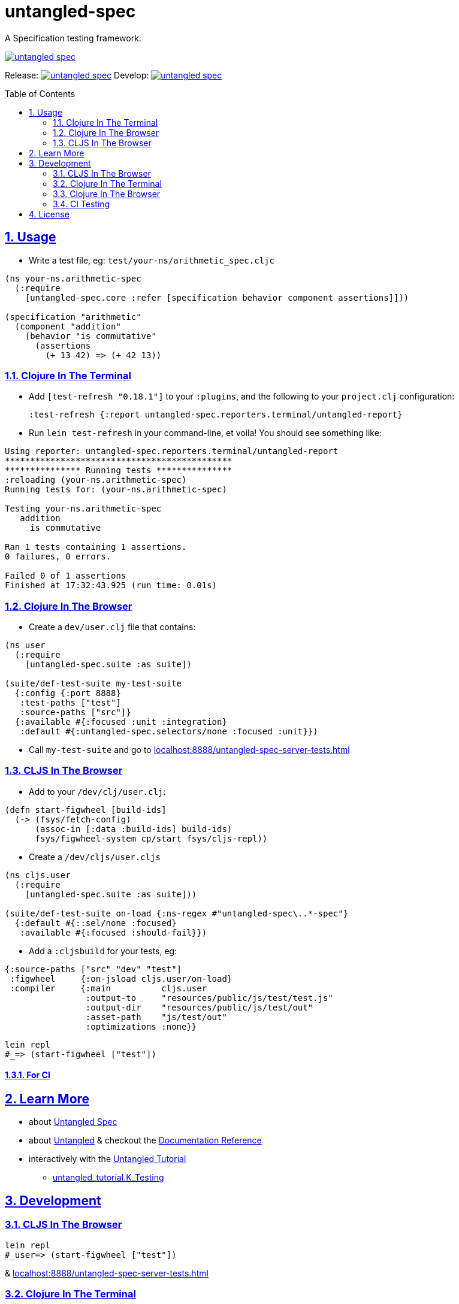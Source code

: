 = untangled-spec
:source-highlighter: coderay
:source-language: clojure
:toc:
:toc-placement: preamble
:sectlinks:
:sectanchors:
:sectnums:

A Specification testing framework.

image::https://img.shields.io/clojars/v/navis/untangled-spec.svg[link="https://clojars.org/navis/untangled-spec"]

Release: image:https://api.travis-ci.org/untangled-web/untangled-spec.svg?branch=master[link=https://github.com/untangled-web/untangled-spec/tree/master]
Develop: image:https://api.travis-ci.org/untangled-web/untangled-spec.svg?branch=develop[link=https://github.com/untangled-web/untangled-spec/tree/develop]

== Usage

* Write a test file, eg: `test/your-ns/arithmetic_spec.cljc`

[source]
----
(ns your-ns.arithmetic-spec
  (:require
    [untangled-spec.core :refer [specification behavior component assertions]]))

(specification "arithmetic"
  (component "addition"
    (behavior "is commutative"
      (assertions
        (+ 13 42) => (+ 42 13))
----

=== Clojure In The Terminal

* Add `[test-refresh "0.18.1"]` to your `:plugins`, and the following to your `project.clj` configuration:

    :test-refresh {:report untangled-spec.reporters.terminal/untangled-report}

* Run `lein test-refresh` in your command-line, et voila! You should see something like:

----
Using reporter: untangled-spec.reporters.terminal/untangled-report
*********************************************
*************** Running tests ***************
:reloading (your-ns.arithmetic-spec)
Running tests for: (your-ns.arithmetic-spec)

Testing your-ns.arithmetic-spec
   addition
     is commutative

Ran 1 tests containing 1 assertions.
0 failures, 0 errors.

Failed 0 of 1 assertions
Finished at 17:32:43.925 (run time: 0.01s)
----

=== Clojure In The Browser

* Create a `dev/user.clj` file that contains:

[source]
----
(ns user
  (:require
    [untangled-spec.suite :as suite])

(suite/def-test-suite my-test-suite
  {:config {:port 8888}
   :test-paths ["test"]
   :source-paths ["src"]}
  {:available #{:focused :unit :integration}
   :default #{:untangled-spec.selectors/none :focused :unit}})
----

* Call `my-test-suite` and go to link:localhost:8888/untangled-spec-server-tests.html[]

=== CLJS In The Browser

* Add to your `/dev/clj/user.clj`:

[source]
----
(defn start-figwheel [build-ids]
  (-> (fsys/fetch-config)
      (assoc-in [:data :build-ids] build-ids)
      fsys/figwheel-system cp/start fsys/cljs-repl))
----

* Create a `/dev/cljs/user.cljs`

[source]
----
(ns cljs.user
  (:require
    [untangled-spec.suite :as suite]))

(suite/def-test-suite on-load {:ns-regex #"untangled-spec\..*-spec"}
  {:default #{::sel/none :focused}
   :available #{:focused :should-fail}})
----

* Add a `:cljsbuild` for your tests, eg:

[source]
----
{:source-paths ["src" "dev" "test"]
 :figwheel     {:on-jsload cljs.user/on-load}
 :compiler     {:main          cljs.user
                :output-to     "resources/public/js/test/test.js"
                :output-dir    "resources/public/js/test/out"
                :asset-path    "js/test/out"
                :optimizations :none}}
----

    lein repl
    #_=> (start-figwheel ["test"])

==== For CI

== Learn More
* about link:docs/index.adoc#untangled-spec-docs[Untangled Spec]
* about link:http://untangled-web.github.io/untangled/index.html[Untangled] & checkout the link:http://untangled-web.github.io/untangled/index.html[Documentation Reference]
* interactively with the link:http://untangled-web.github.io/untangled/tutorial.html[Untangled Tutorial]
** http://untangled-web.github.io/untangled/tutorial.html#!/untangled_tutorial.K_Testing[untangled_tutorial.K_Testing]

== Development

=== CLJS In The Browser

    lein repl
    #_user=> (start-figwheel ["test"])

& link:localhost:8888/untangled-spec-server-tests.html[]

=== Clojure In The Terminal

    lein test-refresh

=== Clojure In The Browser

    lein repl
    #_user=> (start)

& link:localhost:8888/untangled-spec-server-tests.html[]

=== CI Testing

To run the CLJ and CLJS tests on a CI server, it must have chrome, node, and npm installed. +
Then you can simply use the Makefile:

    make tests

or manually run:

	npm install
	lein doo chrome automated-tests once
	lein test-refresh :run-once

== License

MIT License
Copyright © 2015 NAVIS
